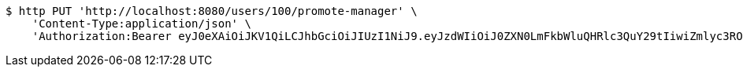 [source,bash]
----
$ http PUT 'http://localhost:8080/users/100/promote-manager' \
    'Content-Type:application/json' \
    'Authorization:Bearer eyJ0eXAiOiJKV1QiLCJhbGciOiJIUzI1NiJ9.eyJzdWIiOiJ0ZXN0LmFkbWluQHRlc3QuY29tIiwiZmlyc3ROYW1lIjoiVGVzdCIsImxhc3ROYW1lIjoiQWRtaW4iLCJtYWluUm9sZSI6IkFETUlOIiwiZXhwIjoxNzYwMDkxMjQ5LCJpYXQiOjE3NjAwODc2NDl9.btWqmDSWRloKNv27jIAgbtU2vTpG9ouMpFWeDJfqwtY'
----